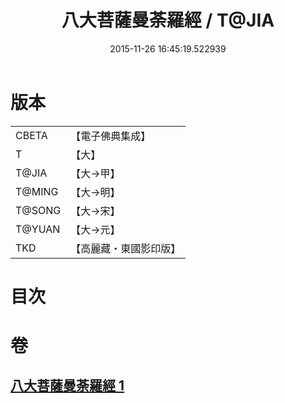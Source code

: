 #+TITLE: 八大菩薩曼荼羅經 / T@JIA
#+DATE: 2015-11-26 16:45:19.522939
* 版本
 |     CBETA|【電子佛典集成】|
 |         T|【大】     |
 |     T@JIA|【大→甲】   |
 |    T@MING|【大→明】   |
 |    T@SONG|【大→宋】   |
 |    T@YUAN|【大→元】   |
 |       TKD|【高麗藏・東國影印版】|

* 目次
* 卷
** [[file:KR6j0390_001.txt][八大菩薩曼荼羅經 1]]

